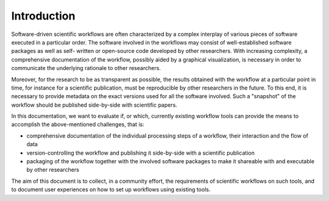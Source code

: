 Introduction
============

Software-driven scientific workflows are often characterized by a complex interplay
of various pieces of software executed in a particular order. The software involved
in the workflows may consist of well-established software packages as well as self-
written or open-source code developed by other researchers. With increasing complexity,
a comprehensive documentation of the workflow, possibly aided by a graphical visualization,
is necessary in order to communicate the underlying rationale to other researchers.

Moreover, for the research to be as transparent as possible, the results obtained
with the workflow at a particular point in time, for instance for a scientific
publication, must be reproducible by other researchers in the future. To this end,
it is necessary to provide metadata on the exact versions used for all the software
involved. Such a "snapshot" of the workflow should be published side-by-side with
scientific papers.

In this documentation, we want to evaluate if, or which, currently existing workflow
tools can provide the means to accomplish the above-mentioned challenges, that is:

- comprehensive documentation of the individual processing steps of a workflow,
  their interaction and the flow of data
- version-controlling the workflow and publishing it side-by-side with a scientific publication
- packaging of the workflow together with the involved software packages to make it
  shareable with and executable by other researchers

The aim of this document is to collect, in a community effort, the requirements
of scientific workflows on such tools, and to document user experiences on how to
set up workflows using existing tools.
